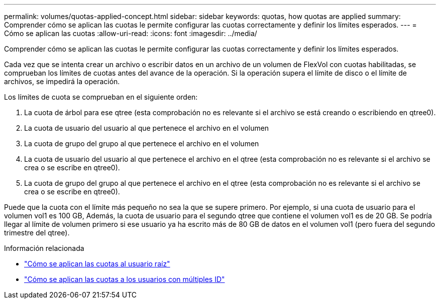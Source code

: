 ---
permalink: volumes/quotas-applied-concept.html 
sidebar: sidebar 
keywords: quotas, how quotas are applied 
summary: Comprender cómo se aplican las cuotas le permite configurar las cuotas correctamente y definir los límites esperados. 
---
= Cómo se aplican las cuotas
:allow-uri-read: 
:icons: font
:imagesdir: ../media/


[role="lead"]
Comprender cómo se aplican las cuotas le permite configurar las cuotas correctamente y definir los límites esperados.

Cada vez que se intenta crear un archivo o escribir datos en un archivo de un volumen de FlexVol con cuotas habilitadas, se comprueban los límites de cuotas antes del avance de la operación. Si la operación supera el límite de disco o el límite de archivos, se impedirá la operación.

Los límites de cuota se comprueban en el siguiente orden:

. La cuota de árbol para ese qtree (esta comprobación no es relevante si el archivo se está creando o escribiendo en qtree0).
. La cuota de usuario del usuario al que pertenece el archivo en el volumen
. La cuota de grupo del grupo al que pertenece el archivo en el volumen
. La cuota de usuario del usuario al que pertenece el archivo en el qtree (esta comprobación no es relevante si el archivo se crea o se escribe en qtree0).
. La cuota de grupo del grupo al que pertenece el archivo en el qtree (esta comprobación no es relevante si el archivo se crea o se escribe en qtree0).


Puede que la cuota con el límite más pequeño no sea la que se supere primero. Por ejemplo, si una cuota de usuario para el volumen vol1 es 100 GB, Además, la cuota de usuario para el segundo qtree que contiene el volumen vol1 es de 20 GB. Se podría llegar al límite de volumen primero si ese usuario ya ha escrito más de 80 GB de datos en el volumen vol1 (pero fuera del segundo trimestre del qtree).

.Información relacionada
* link:../volumes/quotas-applied-root-user-concept.html["Cómo se aplican las cuotas al usuario raíz"]
* link:../volumes/quotas-applied-users-multiple-ids-concept.html["Cómo se aplican las cuotas a los usuarios con múltiples ID"]

